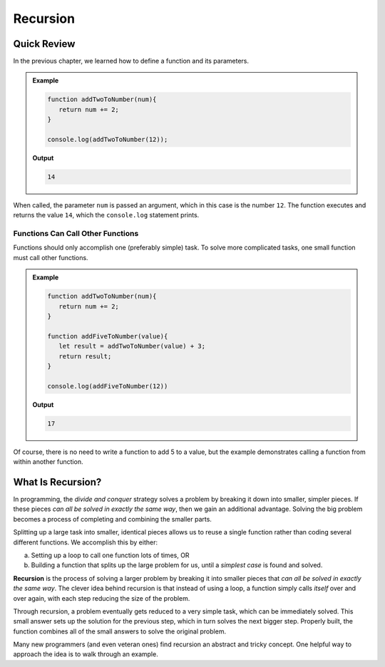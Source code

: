 Recursion
==========

Quick Review
-------------

In the previous chapter, we learned how to define a function and its
parameters.

.. admonition:: Example

   .. sourcecode:: js

      function addTwoToNumber(num){
         return num += 2;
      }

      console.log(addTwoToNumber(12));

   **Output**

   .. sourcecode:: js

      14

When called, the parameter ``num`` is passed an argument, which in this case is
the number ``12``. The function executes and returns the value ``14``, which
the ``console.log`` statement prints.

Functions Can Call Other Functions
^^^^^^^^^^^^^^^^^^^^^^^^^^^^^^^^^^^

Functions should only accomplish one (preferably simple) task. To solve more
complicated tasks, one small function must call other functions.

.. admonition:: Example

   .. sourcecode:: js

      function addTwoToNumber(num){
         return num += 2;
      }

      function addFiveToNumber(value){
         let result = addTwoToNumber(value) + 3;
         return result;
      }

      console.log(addFiveToNumber(12))

   **Output**

   .. sourcecode:: js

      17

Of course, there is no need to write a function to add 5 to a value, but the
example demonstrates calling a function from within another function.

.. index:: ! recursion

What Is Recursion?
-------------------

In programming, the *divide and conquer* strategy solves a problem by breaking
it down into smaller, simpler pieces. If these pieces *can all be solved in
exactly the same way*, then we gain an additional advantage. Solving the big
problem becomes a process of completing and combining the smaller parts.

Splitting up a large task into smaller, identical pieces allows us to reuse a
single function rather than coding several different functions. We accomplish
this by either:

a. Setting up a loop to call one function lots of times, OR
b. Building a function that splits up the large problem for us, until a *simplest
   case* is found and solved.

**Recursion** is the process of solving a larger problem by breaking it into
smaller pieces that *can all be solved in exactly the same way*. The clever
idea behind recursion is that instead of using a loop, a function simply
calls *itself* over and over again, with each step reducing the size of the
problem.

Through recursion, a problem eventually gets reduced to a very simple task,
which can be immediately solved. This small answer sets up the solution for the
previous step, which in turn solves the next bigger step. Properly built, the
function combines all of the small answers to solve the original problem.

Many new programmers (and even veteran ones) find recursion an abstract and
tricky concept. One helpful way to approach the idea is to walk through an
example.
